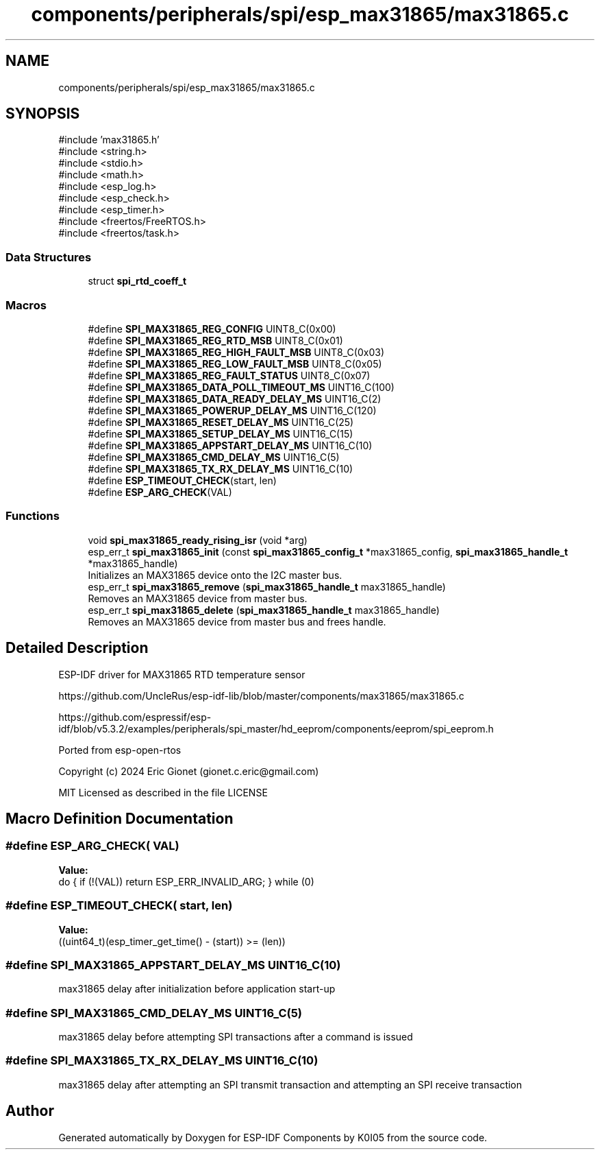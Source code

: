 .TH "components/peripherals/spi/esp_max31865/max31865.c" 3 "ESP-IDF Components by K0I05" \" -*- nroff -*-
.ad l
.nh
.SH NAME
components/peripherals/spi/esp_max31865/max31865.c
.SH SYNOPSIS
.br
.PP
\fR#include 'max31865\&.h'\fP
.br
\fR#include <string\&.h>\fP
.br
\fR#include <stdio\&.h>\fP
.br
\fR#include <math\&.h>\fP
.br
\fR#include <esp_log\&.h>\fP
.br
\fR#include <esp_check\&.h>\fP
.br
\fR#include <esp_timer\&.h>\fP
.br
\fR#include <freertos/FreeRTOS\&.h>\fP
.br
\fR#include <freertos/task\&.h>\fP
.br

.SS "Data Structures"

.in +1c
.ti -1c
.RI "struct \fBspi_rtd_coeff_t\fP"
.br
.in -1c
.SS "Macros"

.in +1c
.ti -1c
.RI "#define \fBSPI_MAX31865_REG_CONFIG\fP   UINT8_C(0x00)"
.br
.ti -1c
.RI "#define \fBSPI_MAX31865_REG_RTD_MSB\fP   UINT8_C(0x01)"
.br
.ti -1c
.RI "#define \fBSPI_MAX31865_REG_HIGH_FAULT_MSB\fP   UINT8_C(0x03)"
.br
.ti -1c
.RI "#define \fBSPI_MAX31865_REG_LOW_FAULT_MSB\fP   UINT8_C(0x05)"
.br
.ti -1c
.RI "#define \fBSPI_MAX31865_REG_FAULT_STATUS\fP   UINT8_C(0x07)"
.br
.ti -1c
.RI "#define \fBSPI_MAX31865_DATA_POLL_TIMEOUT_MS\fP   UINT16_C(100)"
.br
.ti -1c
.RI "#define \fBSPI_MAX31865_DATA_READY_DELAY_MS\fP   UINT16_C(2)"
.br
.ti -1c
.RI "#define \fBSPI_MAX31865_POWERUP_DELAY_MS\fP   UINT16_C(120)"
.br
.ti -1c
.RI "#define \fBSPI_MAX31865_RESET_DELAY_MS\fP   UINT16_C(25)"
.br
.ti -1c
.RI "#define \fBSPI_MAX31865_SETUP_DELAY_MS\fP   UINT16_C(15)"
.br
.ti -1c
.RI "#define \fBSPI_MAX31865_APPSTART_DELAY_MS\fP   UINT16_C(10)"
.br
.ti -1c
.RI "#define \fBSPI_MAX31865_CMD_DELAY_MS\fP   UINT16_C(5)"
.br
.ti -1c
.RI "#define \fBSPI_MAX31865_TX_RX_DELAY_MS\fP   UINT16_C(10)"
.br
.ti -1c
.RI "#define \fBESP_TIMEOUT_CHECK\fP(start,  len)"
.br
.ti -1c
.RI "#define \fBESP_ARG_CHECK\fP(VAL)"
.br
.in -1c
.SS "Functions"

.in +1c
.ti -1c
.RI "void \fBspi_max31865_ready_rising_isr\fP (void *arg)"
.br
.ti -1c
.RI "esp_err_t \fBspi_max31865_init\fP (const \fBspi_max31865_config_t\fP *max31865_config, \fBspi_max31865_handle_t\fP *max31865_handle)"
.br
.RI "Initializes an MAX31865 device onto the I2C master bus\&. "
.ti -1c
.RI "esp_err_t \fBspi_max31865_remove\fP (\fBspi_max31865_handle_t\fP max31865_handle)"
.br
.RI "Removes an MAX31865 device from master bus\&. "
.ti -1c
.RI "esp_err_t \fBspi_max31865_delete\fP (\fBspi_max31865_handle_t\fP max31865_handle)"
.br
.RI "Removes an MAX31865 device from master bus and frees handle\&. "
.in -1c
.SH "Detailed Description"
.PP 
ESP-IDF driver for MAX31865 RTD temperature sensor

.PP
https://github.com/UncleRus/esp-idf-lib/blob/master/components/max31865/max31865.c

.PP
https://github.com/espressif/esp-idf/blob/v5.3.2/examples/peripherals/spi_master/hd_eeprom/components/eeprom/spi_eeprom.h

.PP
Ported from esp-open-rtos

.PP
Copyright (c) 2024 Eric Gionet (gionet.c.eric@gmail.com)

.PP
MIT Licensed as described in the file LICENSE 
.SH "Macro Definition Documentation"
.PP 
.SS "#define ESP_ARG_CHECK( VAL)"
\fBValue:\fP
.nf
do { if (!(VAL)) return ESP_ERR_INVALID_ARG; } while (0)
.PP
.fi

.SS "#define ESP_TIMEOUT_CHECK( start,  len)"
\fBValue:\fP
.nf
((uint64_t)(esp_timer_get_time() \- (start)) >= (len))
.PP
.fi

.SS "#define SPI_MAX31865_APPSTART_DELAY_MS   UINT16_C(10)"
max31865 delay after initialization before application start-up 
.SS "#define SPI_MAX31865_CMD_DELAY_MS   UINT16_C(5)"
max31865 delay before attempting SPI transactions after a command is issued 
.SS "#define SPI_MAX31865_TX_RX_DELAY_MS   UINT16_C(10)"
max31865 delay after attempting an SPI transmit transaction and attempting an SPI receive transaction 
.SH "Author"
.PP 
Generated automatically by Doxygen for ESP-IDF Components by K0I05 from the source code\&.

